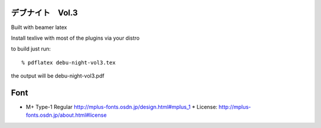 =========================================
デブナイト　Vol.3
=========================================

Built with beamer latex

Install texlive with most of the plugins via your distro

to build just run::

  % pdflatex debu-night-vol3.tex

the output will be debu-night-vol3.pdf


====
Font
====

* M+ Type-1 Regular
  http://mplus-fonts.osdn.jp/design.html#mplus_1
  * License: http://mplus-fonts.osdn.jp/about.html#license
